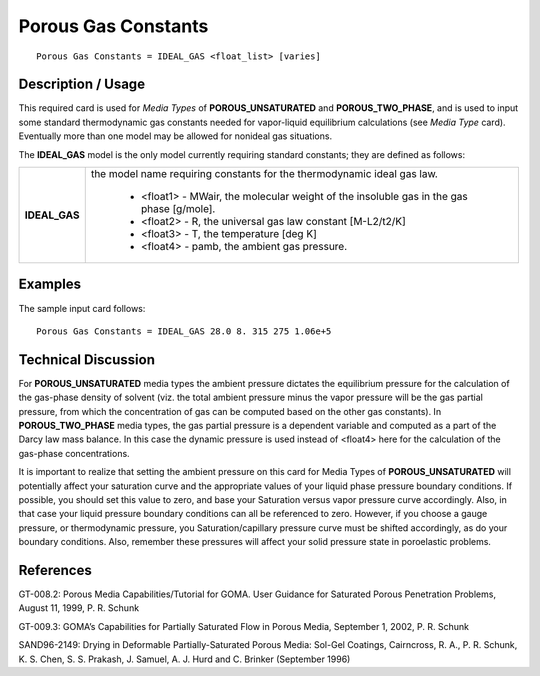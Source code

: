 ************************
**Porous Gas Constants**
************************

::

   Porous Gas Constants = IDEAL_GAS <float_list> [varies]

-----------------------
**Description / Usage**
-----------------------

This required card is used for *Media Types* of **POROUS_UNSATURATED** and
**POROUS_TWO_PHASE**, and is used to input some standard thermodynamic gas
constants needed for vapor-liquid equilibrium calculations (see *Media Type* card).
Eventually more than one model may be allowed for nonideal gas situations.

The **IDEAL_GAS** model is the only model currently requiring standard constants; they
are defined as follows:

+-------------------+-------------------------------------------------------------------------------------+
|**IDEAL_GAS**      |the model name requiring constants for the thermodynamic ideal gas law.              |
|                   |                                                                                     |
|                   | * <float1> - MWair, the molecular weight of the insoluble                           |
|                   |   gas in the gas phase [g/mole].                                                    |
|                   | * <float2> - R, the universal gas law constant [M-L2/t2/K]                          |
|                   | * <float3> - T, the temperature [deg K]                                             |
|                   | * <float4> - pamb, the ambient gas pressure.                                        |
+-------------------+-------------------------------------------------------------------------------------+

------------
**Examples**
------------

The sample input card follows:

::

   Porous Gas Constants = IDEAL_GAS 28.0 8. 315 275 1.06e+5

-------------------------
**Technical Discussion**
-------------------------

For **POROUS_UNSATURATED** media types the ambient pressure dictates the
equilibrium pressure for the calculation of the gas-phase density of solvent (viz. the
total ambient pressure minus the vapor pressure will be the gas partial pressure, from
which the concentration of gas can be computed based on the other gas constants). In
**POROUS_TWO_PHASE** media types, the gas partial pressure is a dependent
variable and computed as a part of the Darcy law mass balance. In this case the
dynamic pressure is used instead of <float4> here for the calculation of the gas-phase
concentrations.

It is important to realize that setting the ambient pressure on this card for Media Types
of **POROUS_UNSATURATED** will potentially affect your saturation curve and the
appropriate values of your liquid phase pressure boundary conditions. If possible, you
should set this value to zero, and base your Saturation versus vapor pressure curve
accordingly. Also, in that case your liquid pressure boundary conditions can all be
referenced to zero. However, if you choose a gauge pressure, or thermodynamic
pressure, you Saturation/capillary pressure curve must be shifted accordingly, as do
your boundary conditions. Also, remember these pressures will affect your solid
pressure state in poroelastic problems.



--------------
**References**
--------------

GT-008.2: Porous Media Capabilities/Tutorial for GOMA. User Guidance for Saturated
Porous Penetration Problems, August 11, 1999, P. R. Schunk

GT-009.3: GOMA’s Capabilities for Partially Saturated Flow in Porous Media,
September 1, 2002, P. R. Schunk

SAND96-2149: Drying in Deformable Partially-Saturated Porous Media: Sol-Gel
Coatings, Cairncross, R. A., P. R. Schunk, K. S. Chen, S. S. Prakash, J. Samuel, A. J.
Hurd and C. Brinker (September 1996)
